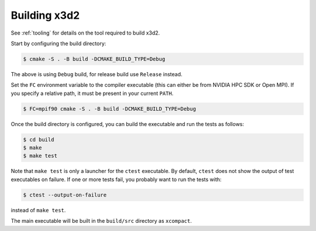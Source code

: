 Building x3d2
=============

See :ref:`tooling` for details on the tool required to build x3d2.

Start by configuring the build directory:

.. code-block:: console

   $ cmake -S . -B build -DCMAKE_BUILD_TYPE=Debug

The above is using ``Debug`` build, for release build use ``Release`` instead.

Set the ``FC`` environment variable to the compiler executable (this can either be from NVIDIA HPC SDK or Open MPI). If you specify a relative path, it must be present in your current ``PATH``.

.. code-block:: bash

   $ FC=mpif90 cmake -S . -B build -DCMAKE_BUILD_TYPE=Debug

Once the build directory is configured, you can build the executable and run the tests as follows:

.. code-block:: bash

   $ cd build
   $ make
   $ make test

Note that ``make test`` is only a launcher for the ``ctest`` executable. By default, ``ctest`` does not show the output of test executables on failure. If one or more tests fail, you probably want to run the tests with:

.. code-block:: bash

   $ ctest --output-on-failure

instead of ``make test``.

The main executable will be built in the ``build/src`` directory as ``xcompact``.